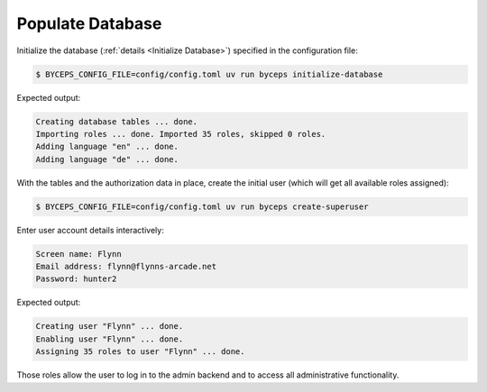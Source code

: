 Populate Database
=================

Initialize the database (:ref:`details <Initialize Database>`) specified
in the configuration file:

.. code-block:: console

    $ BYCEPS_CONFIG_FILE=config/config.toml uv run byceps initialize-database

Expected output:

.. code-block:: none

    Creating database tables ... done.
    Importing roles ... done. Imported 35 roles, skipped 0 roles.
    Adding language "en" ... done.
    Adding language "de" ... done.

With the tables and the authorization data in place, create the initial
user (which will get all available roles assigned):

.. code-block:: console

    $ BYCEPS_CONFIG_FILE=config/config.toml uv run byceps create-superuser

Enter user account details interactively:

.. code-block:: none

    Screen name: Flynn
    Email address: flynn@flynns-arcade.net
    Password: hunter2

Expected output:

.. code-block:: none

    Creating user "Flynn" ... done.
    Enabling user "Flynn" ... done.
    Assigning 35 roles to user "Flynn" ... done.

Those roles allow the user to log in to the admin backend and to access
all administrative functionality.
